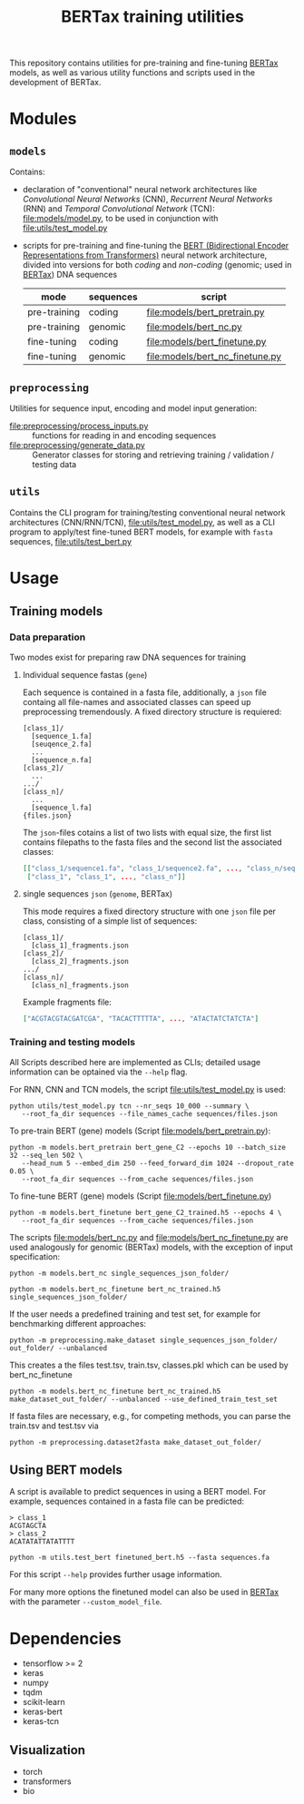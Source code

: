 #+TITLE: BERTax training utilities
#+OPTIONS: ^:nil
This repository contains utilities for pre-training and fine-tuning [[https://github.com/f-kretschmer/bertax][BERTax]] models, as
well as various utility functions and scripts used in the development of BERTax.

* Modules
** =models=
Contains:
- declaration of "conventional" neural network architectures like
  /Convolutional Neural Networks/ (CNN), /Recurrent Neural Networks/
  (RNN) and /Temporal Convolutional Network/ (TCN):
  [[file:models/model.py]], to be used in conjunction with
  [[file:utils/test_model.py]]
- scripts for pre-training and fine-tuning the [[https://github.com/google-research/bert][BERT (Bidirectional
  Encoder Representations from Transformers)]] neural network
  architecture, divided into versions for both /coding/ and
  /non-coding/ (genomic; used in [[https://github.com/f-kretschmer/bertax][BERTax]]) DNA sequences
  | mode         | sequences | script                              |
  |--------------+-----------+-------------------------------------|
  | pre-training | coding    | [[file:models/bert_pretrain.py]]    |
  | pre-training | genomic   | [[file:models/bert_nc.py]]          |
  | fine-tuning  | coding    | [[file:models/bert_finetune.py]]    |
  | fine-tuning  | genomic   | [[file:models/bert_nc_finetune.py]] |

** =preprocessing=
Utilities for sequence input, encoding and model input generation:
- [[file:preprocessing/process_inputs.py]] :: functions for reading in
  and encoding sequences
- [[file:preprocessing/generate_data.py]] :: Generator classes for
  storing and retrieving training / validation / testing data
** =utils=
Contains the CLI program for training/testing conventional neural network
architectures (CNN/RNN/TCN), [[file:utils/test_model.py]], as well as
a CLI program to apply/test fine-tuned BERT models, for example with
=fasta= sequences, [[file:utils/test_bert.py]]
* Usage
** Training models
*** Data preparation
Two modes exist for preparing raw DNA sequences for training
**** Individual sequence fastas (=gene=)
Each sequence is contained in a fasta file, additionally, a =json=
file containg all file-names and associated classes can speed up
preprocessing tremendously. A fixed directory structure is
requiered:
#+begin_example
[class_1]/
  [sequence_1.fa]
  [seuqence_2.fa]
  ...
  [sequence_n.fa]
[class_2]/
  ...
.../
[class_n]/
  ...
  [sequence_l.fa]
{files.json}
#+end_example

The =json=-files cotains a list of two lists with equal size, the
first list contains filepaths to the fasta files and the second list
the associated classes:
#+begin_src json
[["class_1/sequence1.fa", "class_1/sequence2.fa", ..., "class_n/sequence_l.fa"],
 ["class_1", "class_1", ..., "class_n"]]
#+end_src
**** single sequences =json= (=genome=, BERTax)
This mode requires a fixed directory structure with one =json= file
per class, consisting of a simple list of sequences:
#+begin_example
[class_1]/
  [class_1]_fragments.json
[class_2]/
  [class_2]_fragments.json
.../
[class_n]/
  [class_n]_fragments.json
#+end_example

Example fragments file:
#+begin_src json
["ACGTACGTACGATCGA", "TACACTTTTTA", ..., "ATACTATCTATCTA"]
#+end_src
*** Training and testing models
All Scripts described here are implemented as CLIs; detailed usage
information can be optained via the =--help= flag.

For RNN, CNN and TCN models, the script [[file:utils/test_model.py]] is used:
#+begin_src shell
  python utils/test_model.py tcn --nr_seqs 10_000 --summary \
	 --root_fa_dir sequences --file_names_cache sequences/files.json
#+end_src

To pre-train BERT (gene) models (Script [[file:models/bert_pretrain.py]]):
#+begin_src shell
  python -m models.bert_pretrain bert_gene_C2 --epochs 10 --batch_size 32 --seq_len 502 \
	 --head_num 5 --embed_dim 250 --feed_forward_dim 1024 --dropout_rate 0.05 \
	 --root_fa_dir sequences --from_cache sequences/files.json
#+end_src

To fine-tune BERT (gene) models (Script [[file:models/bert_finetune.py]])
#+begin_src shell
  python -m models.bert_finetune bert_gene_C2_trained.h5 --epochs 4 \
	 --root_fa_dir sequences --from_cache sequences/files.json
#+end_src

The scripts [[file:models/bert_nc.py]] and [[file:models/bert_nc_finetune.py]] are used
analogously for genomic (BERTax) models, with the exception of input specification:

#+begin_src shell
  python -m models.bert_nc single_sequences_json_folder/
#+end_src

#+begin_src shell
  python -m models.bert_nc_finetune bert_nc_trained.h5 single_sequences_json_folder/
#+end_src

If the user needs a predefined training and test set, for example for benchmarking different approaches:

#+begin_src shell
  python -m preprocessing.make_dataset single_sequences_json_folder/ out_folder/ --unbalanced
#+end_src
This creates a the files test.tsv, train.tsv, classes.pkl which can be used by bert_nc_finetune

#+begin_src shell
  python -m models.bert_nc_finetune bert_nc_trained.h5 make_dataset_out_folder/ --unbalanced --use_defined_train_test_set
#+end_src

If fasta files are necessary, e.g., for competing methods, you can parse the train.tsv and test.tsv via
#+begin_src shell
  python -m preprocessing.dataset2fasta make_dataset_out_folder/
#+end_src


** Using BERT models

A script is available to predict sequences in using a BERT model.
For example, sequences contained in a fasta file can be predicted:

#+begin_src fasta
> class_1
ACGTAGCTA
> class_2
ACATATATTATATTTT
#+end_src

#+begin_src shell
python -m utils.test_bert finetuned_bert.h5 --fasta sequences.fa
#+end_src

For this script =--help= provides further usage information.

For many more options the finetuned model can also be used in [[https://github.com/f-kretschmer/bertax][BERTax]] with the parameter
=--custom_model_file=.

* Dependencies
- tensorflow >= 2
- keras
- numpy
- tqdm
- scikit-learn
- keras-bert
- keras-tcn

** Visualization
- torch
- transformers
- bio
